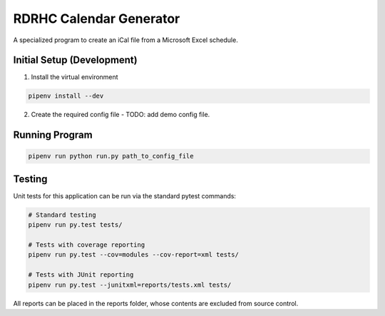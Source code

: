 ========================
RDRHC Calendar Generator
========================

A specialized program to create an iCal file from a Microsoft Excel schedule.

Initial Setup (Development)
===========================

1. Install the virtual environment

.. code:: shell

  pipenv install --dev

2. Create the required config file - TODO: add demo config file.

Running Program
===============

.. code:: shell

  pipenv run python run.py path_to_config_file

Testing
=======

Unit tests for this application can be run via the standard pytest commands:

.. code:: shell

  # Standard testing
  pipenv run py.test tests/

  # Tests with coverage reporting
  pipenv run py.test --cov=modules --cov-report=xml tests/

  # Tests with JUnit reporting
  pipenv run py.test --junitxml=reports/tests.xml tests/

All reports can be placed in the reports folder, whose contents are excluded
from source control.
